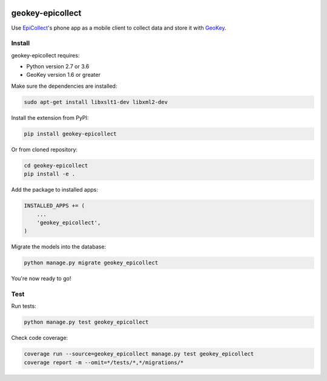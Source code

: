 .. image:: https://img.shields.io/pypi/v/geokey-epicollect.svg
    :alt: PyPI Package
    :target: https://pypi.python.org/pypi/geokey-epicollect

.. image:: https://img.shields.io/travis/ExCiteS/geokey-epicollect/master.svg
    :alt: Travis CI Build Status
    :target: https://travis-ci.org/ExCiteS/geokey-epicollect

.. image:: https://img.shields.io/coveralls/ExCiteS/geokey-epicollect/master.svg
    :alt: Coveralls Test Coverage
    :target: https://coveralls.io/r/ExCiteS/geokey-epicollect

geokey-epicollect
=================

Use `EpiCollect <http://www.epicollect.net>`_'s phone app as a mobile client to collect data and store it with `GeoKey <http://geokey.org.uk>`_.

Install
-------

geokey-epicollect requires:

- Python version 2.7 or 3.6
- GeoKey version 1.6 or greater

Make sure the dependencies are installed:

.. code-block:: console

    sudo apt-get install libxslt1-dev libxml2-dev

Install the extension from PyPI:

.. code-block:: console

    pip install geokey-epicollect

Or from cloned repository:

.. code-block:: console

    cd geokey-epicollect
    pip install -e .

Add the package to installed apps:

.. code-block:: console

    INSTALLED_APPS += (
        ...
        'geokey_epicollect',
    )

Migrate the models into the database:

.. code-block:: console

    python manage.py migrate geokey_epicollect

You're now ready to go!

Test
----

Run tests:

.. code-block:: console

    python manage.py test geokey_epicollect

Check code coverage:

.. code-block:: console

    coverage run --source=geokey_epicollect manage.py test geokey_epicollect
    coverage report -m --omit=*/tests/*,*/migrations/*
